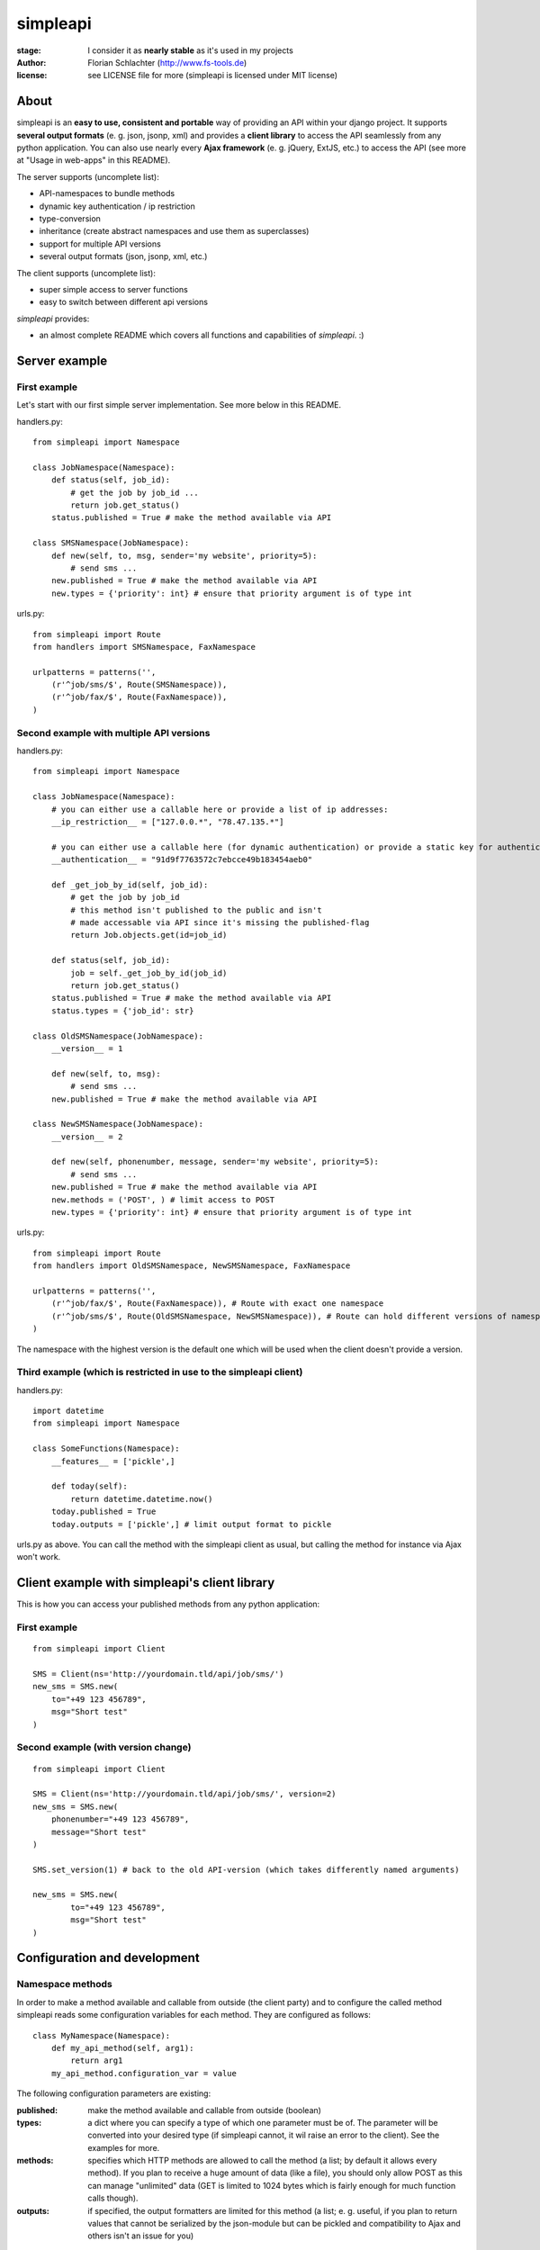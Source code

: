 =========
simpleapi
=========

:stage: I consider it as **nearly stable** as it's used in my projects
:author: Florian Schlachter (http://www.fs-tools.de)
:license: see LICENSE file for more (simpleapi is licensed under MIT license)

About
=====

simpleapi is an **easy to use, consistent and portable** way of providing an API within your django project. It supports **several output formats** (e. g. json, jsonp, xml) and provides a **client library** to access the API seamlessly from any python application. You can also use nearly every **Ajax framework** (e. g. jQuery, ExtJS, etc.) to access the API (see more at "Usage in web-apps" in this README).

The server supports (uncomplete list):

* API-namespaces to bundle methods
* dynamic key authentication / ip restriction
* type-conversion
* inheritance (create abstract namespaces and use them as superclasses)
* support for multiple API versions
* several output formats (json, jsonp, xml, etc.)

The client supports (uncomplete list):

* super simple access to server functions
* easy to switch between different api versions

`simpleapi` provides:

* an almost complete README which covers all functions and capabilities of `simpleapi`. :)

Server example
==============

First example
-------------

Let's start with our first simple server implementation. See more below in this README.

handlers.py::

    from simpleapi import Namespace
    
    class JobNamespace(Namespace):    
        def status(self, job_id):
            # get the job by job_id ...
            return job.get_status()
        status.published = True # make the method available via API

    class SMSNamespace(JobNamespace):
        def new(self, to, msg, sender='my website', priority=5):
            # send sms ...
        new.published = True # make the method available via API
        new.types = {'priority': int} # ensure that priority argument is of type int

urls.py::

    from simpleapi import Route
    from handlers import SMSNamespace, FaxNamespace

    urlpatterns = patterns('',
    	(r'^job/sms/$', Route(SMSNamespace)),
    	(r'^job/fax/$', Route(FaxNamespace)),
    )

Second example with multiple API versions
-----------------------------------------

handlers.py::

    from simpleapi import Namespace
    
    class JobNamespace(Namespace):
        # you can either use a callable here or provide a list of ip addresses:
        __ip_restriction__ = ["127.0.0.*", "78.47.135.*"] 
        
        # you can either use a callable here (for dynamic authentication) or provide a static key for authentication:
        __authentication__ = "91d9f7763572c7ebcce49b183454aeb0" 
        
        def _get_job_by_id(self, job_id):
            # get the job by job_id
            # this method isn't published to the public and isn't 
            # made accessable via API since it's missing the published-flag
            return Job.objects.get(id=job_id)
    
        def status(self, job_id):
            job = self._get_job_by_id(job_id)
            return job.get_status()
        status.published = True # make the method available via API
        status.types = {'job_id': str}

    class OldSMSNamespace(JobNamespace):
        __version__ = 1
    
        def new(self, to, msg):
            # send sms ...
        new.published = True # make the method available via API
    
    class NewSMSNamespace(JobNamespace):
        __version__ = 2

        def new(self, phonenumber, message, sender='my website', priority=5):
            # send sms ...
        new.published = True # make the method available via API
        new.methods = ('POST', ) # limit access to POST
        new.types = {'priority': int} # ensure that priority argument is of type int

urls.py::

    from simpleapi import Route
    from handlers import OldSMSNamespace, NewSMSNamespace, FaxNamespace

    urlpatterns = patterns('',
        (r'^job/fax/$', Route(FaxNamespace)), # Route with exact one namespace
        (r'^job/sms/$', Route(OldSMSNamespace, NewSMSNamespace)), # Route can hold different versions of namespaces
    )

The namespace with the highest version is the default one which will be used when the client doesn't provide a version.

Third example (which is restricted in use to the simpleapi client)
------------------------------------------------------------------

handlers.py::

    import datetime
    from simpleapi import Namespace
    
    class SomeFunctions(Namespace):
        __features__ = ['pickle',]
        
        def today(self):
            return datetime.datetime.now()
        today.published = True
        today.outputs = ['pickle',] # limit output format to pickle

urls.py as above. You can call the method with the simpleapi client as usual, but calling the method for instance via Ajax won't work.

Client example with simpleapi's client library
==============================================

This is how you can access your published methods from any python application::

First example
-------------

::

    from simpleapi import Client

    SMS = Client(ns='http://yourdomain.tld/api/job/sms/')
    new_sms = SMS.new(
    	to="+49 123 456789",
    	msg="Short test"
    )

Second example (with version change)
------------------------------------

::

    from simpleapi import Client

    SMS = Client(ns='http://yourdomain.tld/api/job/sms/', version=2)
    new_sms = SMS.new(
    	phonenumber="+49 123 456789",
    	message="Short test"
    )
    
    SMS.set_version(1) # back to the old API-version (which takes differently named arguments)
    
    new_sms = SMS.new(
	    to="+49 123 456789",
	    msg="Short test"    
    )

Configuration and development
=============================

Namespace methods
-----------------

In order to make a method available and callable from outside (the client party) and to configure the called method simpleapi reads some configuration variables for each method. They are configured as follows::

    class MyNamespace(Namespace):
        def my_api_method(self, arg1):
            return arg1
        my_api_method.configuration_var = value

The following configuration parameters are existing:

:published: make the method available and callable from outside (boolean)
:types: a dict where you can specify a type of which one parameter must be of. The parameter will be converted into your desired type (if simpleapi cannot, it wil raise an error to the client). See the examples for more.
:methods: specifies which HTTP methods are allowed to call the method (a list; by default it allows every method). If you plan to receive a huge amount of data (like a file), you should only allow POST as this can manage "unlimited" data (GET is limited to 1024 bytes which is fairly enough for much function calls though).
:outputs: if specified, the output formatters are limited for this method (a list; e. g. useful, if you plan to return values that cannot be serialized by the json-module but can be pickled and compatibility to Ajax and others isn't an issue for you)

Namespace configuration
-----------------------

You can configure your namespaces on an individual basis. This are the supported configuration parameters:

:__ip_restriction__: either a list of ipaddresses (which can contain wildcards, e.g. `127.*.0.*`) which are allowed to access the namespace or a callable which takes the ipaddress as an argument and returns `True` (allowed) or `False` (disallowed). Can be used to keep track of all requests to this namespace and to throttle clients if needed, for example. 
:__authentication__: either a string with a key or a callable which takes the access_key provided by the client. Must return `True` (allowed) or `False` (disallowed). If not given, no authentication is needed. It's recommended to use SSL if you plan to use `__authentication__`.
:__outputs__: If given, the namespace is restricted to the given output formatters (a list of strings)
:__inputs__: If given, the namespace is restricted to the given input formatters (a list of strings)
:__features__: list of activated namespace-features (currently available: `pickle`)

All parameters are optional.

HTTP call and parameters
------------------------

Clients are able to call the procedures like::

    http://www.yourdomain.tld/job/sms/?_call=new&to=012345364&msg=Hello!&sender=from+me
    http://www.yourdomain.tld/job/sms/?_call=status&_output=xml&job_id=12345678

The following parameters are used by simpleapi:

:_call: method to be called
:_output: output format (e. g. xml, json; default is json)
:_version: version number of the API that should be used
:_access_key: access key to the API (only if `__authentiation__` in `namespace` is defined)
:_callback: defines the callback for JSONP (default is `simpleapiCallback`)
:_mimetype: `simpleapi` automatically sets the correct mime type depending on the desired output format. you can set a different mimetype by set this http parameter.

Server's response
-----------------

If you call a method the server will response as follows:

:status: true or false (boolean; indicates whether the call was successful or not)
:result: return value of the called function (only if the call was **successful**)
:errors: contains reasons why the call was **not successful** (list of unicode strings)

Usage in web-apps
-----------------

Imagine the following server implementation which will be used for the web-app examples::

    from simpleapi import Namespace
    
    class Calculator(Namespace):
    	def multiply(self, a, b):
    		return a*b	
    	multiply.published = True
    	multiply.types = {'a': float, 'b': float}

    	def power(self, a, b):
    		return a**b	
    	power.published = True
    	power.types = {'a': float, 'b': float}

The next two chapters are covering Ajax (with jQuery) and crossdomain-Requests.

Usage in web-apps (Ajax+jQuery)
-------------------------------

If your functions are not limited to an specific output formatter (which is the default) you're able to call the functions (within the same domain) via Ajax (XMLHttpRequest). I prefer using jQuery or ExtJS which makes calling remote functions a snap. The following example is using jQuery::

    jQuery.get("/myapi/", {_call: 'multiply', a: 5, b: 10}, function (result) {
        alert('5 * 10 = ' + result);
    })

For more informaton on jQuery's ajax capabilities see here: http://api.jquery.com/category/ajax/

See the demo project for an example implementation.

Usage in web-apps (crossdomain)
-------------------------------

If you want to call an API method from a third-party page (which isn't located on the same domain as the server API) you cannot use XMLHttpRequest due to browser security restrictions. 

In this case you can use simpleapi's JSONP implementation which allows you to call functions and get the result back via a callback. Some Ajax implementations (like jQuery and ExtJS) support transparent Ajax requests which internally uses the <script>-tag to get access to the remote function. In jQuery it looks like::

    $.ajax({
        url: "http://127.0.0.1:8888/api/calculator/one/",
        data: {_call: 'multiply', a: 5, b: 10},
        dataType: "jsonp",
        jsonp: "_callback", // needed since simpleapi names his callback-identifier "_callback"
        success: function (result) {
            alert('A * 10 = ' + result);
        }
    })

See the demo project for an example implementation.

Usage of simpleapi's client
---------------------------

The client's class lives in `simpleapi.Client`. Import it from there and instantiate your client like this::

    my_client = Client(ns='http://yourdomain.tld/api/namespace/')

To call a remote function you just use call it the same as you do usually::

    my_client.my_remote_function(first="first argument", second_arg=2, third=datetime.datetime.now())
    
**Hint:** It's important that you name your arguments, anonymous arguments are prohibited.

The constructor takes following optional arguments:

:version: defines the version to be used (if no one is given, the default API version is used)
:access_key: defines the access key to the API
:use_pickle: If you added `pickle` to the list of features of your namespace you can activate it in your client as well (for more information about pickling see below, especially the warning!)

Following methods are provided by client instances:

:set_ns: set's a new namespace-URL to be used
:set_version: changes the version to be used

Following exceptions can be raised by the client instance:

:ConnectionException: there was a problem during connection establishment or transmission
:RemoteException: a remote exception was raised

Usage of arguments and \*\*kwargs in your API method
---------------------------------------------------

Usually your namespace method looks like this::

    def my_api_method(self, a, b, c, d=10):
        return a+b+c+d
    my_api_method.published = True

In the request this would cause the following: `?a=1&b=2&c=3` (d is optional).

If you are in need to get "unlimited" parameters you can also use `\*\*kwargs` (not `*args`!) in your API method like this::

    def sum_it_up(self, **kwargs):
        return sum(map(lambda item: int(item), kwargs.values()))
    my_api_method.published = True

`kwargs` contains all unused parameters. If the request looks like `?var1=195&var2=95&var3=9819&var999=185` `kwargs` contains all these parameters.

**Notice**: All parameters in kwargs cannot be casted/verified with the `types`-configuration. It's up to you to check the types and raise an error if you don't want to execute the function anymore.

**Hint**: If you're passing more parameters in your client call than your function signature contains (e. g. in our first example only `a, b, c and d`) and your function doesn't contain a `\*\*kwargs`, the client call will fail with an appropriate errormessage.

Error handling on client/server-side
------------------------------------

If you want to raise an error and abort execution of your method you can always call `self.error(err_or_list)`. `err_or_list` is either an unicode string or a list of unicode strings.

In simpleapi client: `self.error` raises a `simpleapi.RemoteException` which you can catch to handle the error on the client side (see example for more).

Pickling-Support (you should really read this!)
-----------------------------------------------

Pickling of the data streams makes the developer life easier since JSON and others doesn't support (de)serializing of several native types, for example `date objects`. If your API will be used by unauthorized or unknown third-party users you should **NOT** enable pickle serialization because cPickle doesn't validates the pickle-dump. This could **cause to insecure or harmful method calls** (like `system("rm -rf /")`, you know ;) ).

To enable cPickle, you have to enable it manually in your namespace by adding `pickle` to the list of activated features::

    __features__ = ['pickle']

For more details on insecurity of Pickle take look at http://nadiana.com/python-pickle-insecure

Add a new feature to your namespace
-----------------------------------

Features are adding more functionality and capability to your namespace. There are a few built-in features, but the `__features__`-configuration especially allows **you** to extend your namespace. It looks like this::

    class MyNamespace(Namespace):
        __features__ = ['pickle', MyFeature]

The built-in features are:

:caching: is coming, be patient :)
:pickle: allows to pickle the in/out data stream (see `use_pickle` in the client)

The simpleapi feature system is work in progress. As soon as it becomes usable for you, I will publish more information on that here.

Supported input formats
-----------------------

* raw value ("value", default)
* pickle - **should only be used by trusted parties**

Supported output formats
------------------------

* JSON ("json", default)
* JSONP ("jsonp")
* cPickle ("pickle") - **should only be used by trusted parties**
* XML (*coming*) ("xml")

How to run the demo
===================

1. Start the server with `./manage.py runserver 127.0.0.1:8888`
2. Start the client `python calc.py`

(Make sure simpleapi is in your PATH)

Tips & tricks
=============

#. Take a look on my example project (example_project/[client|server]) for a first view on how simpleapi works.
#. Make sure to remove or deactivate the new csrf-middleware functionality of django 1.2 for the Route.
#. Use SSL to encrypt the datastream.
#. Use key authentication, limit ip-address access to your business' network or server.
#. You can set up a simple throtteling by setting a callable to `__ip_restriction__` which keeps track at every request of an ip-address (the callable gets the ip-address of the calling party as the first argument). 
#. You can outsource your namespace's settings by creating new vars in your local settings.py file (e. g. `NAMESPACE_XY_IP_RESTRICTIONS=["127.0.0.*", ]`) and reference them within your namespace (like `__ip_restriction__ = settings.NAMESPACE_XY_IP_RESTRICTIONS`)

Limitations
===========

#. The output/return value of a method is limited to the formatter's restrictions. For instance, you cannot return datetime values since they aren't supported by JSON (use datetime.isotime() or datetime.ctime() instead). Applies only if you're not using cPickle in an trusted environment (which supports datetime-objects and more).

TODO
====

#. method-based verification
#. usage limitations (#/second, #/hour, etc.) per user
#. cache return value when the arguments of one request are exactly the same